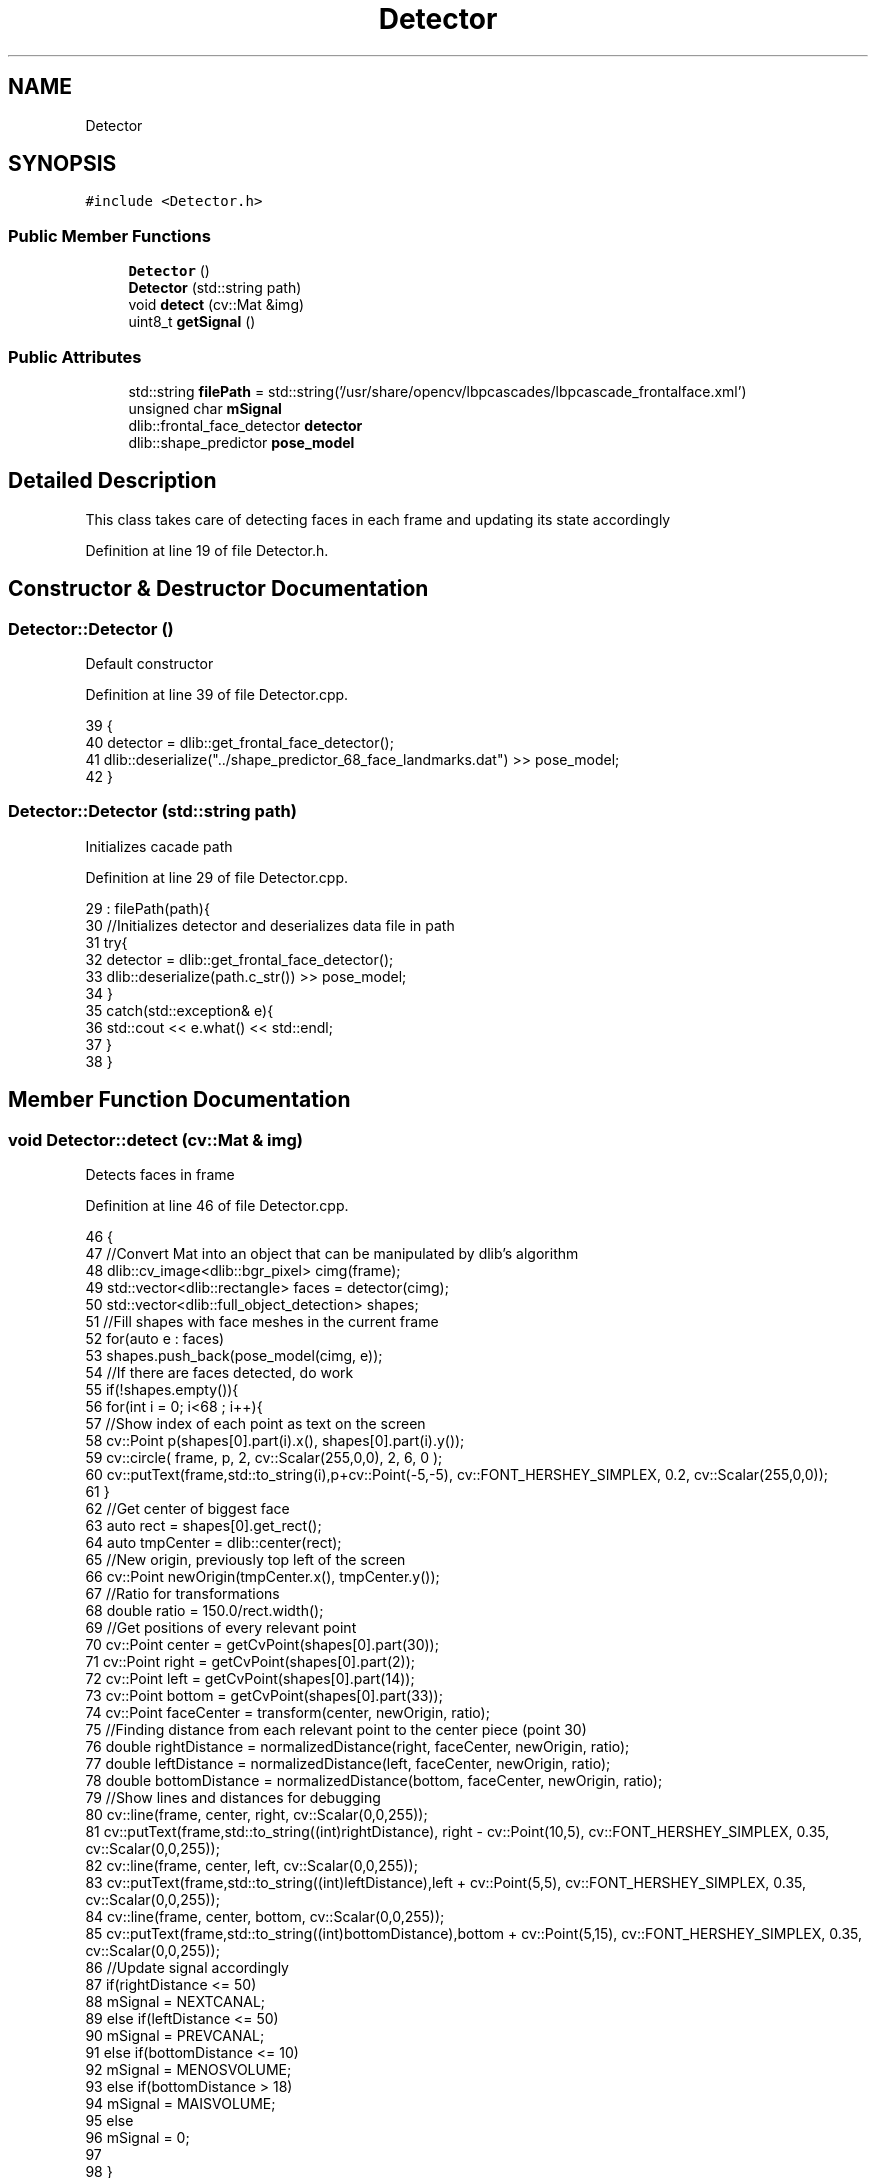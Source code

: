.TH "Detector" 3 "Wed Jun 7 2017" "Controle" \" -*- nroff -*-
.ad l
.nh
.SH NAME
Detector
.SH SYNOPSIS
.br
.PP
.PP
\fC#include <Detector\&.h>\fP
.SS "Public Member Functions"

.in +1c
.ti -1c
.RI "\fBDetector\fP ()"
.br
.ti -1c
.RI "\fBDetector\fP (std::string path)"
.br
.ti -1c
.RI "void \fBdetect\fP (cv::Mat &img)"
.br
.ti -1c
.RI "uint8_t \fBgetSignal\fP ()"
.br
.in -1c
.SS "Public Attributes"

.in +1c
.ti -1c
.RI "std::string \fBfilePath\fP = std::string('/usr/share/opencv/lbpcascades/lbpcascade_frontalface\&.xml')"
.br
.ti -1c
.RI "unsigned char \fBmSignal\fP"
.br
.ti -1c
.RI "dlib::frontal_face_detector \fBdetector\fP"
.br
.ti -1c
.RI "dlib::shape_predictor \fBpose_model\fP"
.br
.in -1c
.SH "Detailed Description"
.PP 
This class takes care of detecting faces in each frame and updating its state accordingly 
.PP
Definition at line 19 of file Detector\&.h\&.
.SH "Constructor & Destructor Documentation"
.PP 
.SS "Detector::Detector ()"
Default constructor 
.PP
Definition at line 39 of file Detector\&.cpp\&.
.PP
.nf
39                   {
40     detector = dlib::get_frontal_face_detector();
41     dlib::deserialize("\&.\&./shape_predictor_68_face_landmarks\&.dat") >> pose_model;
42 }
.fi
.SS "Detector::Detector (std::string path)"
Initializes cacade path 
.PP
Definition at line 29 of file Detector\&.cpp\&.
.PP
.nf
29                                  : filePath(path){
30     //Initializes detector and deserializes data file in path
31     try{
32         detector = dlib::get_frontal_face_detector();
33         dlib::deserialize(path\&.c_str()) >> pose_model;
34     }
35     catch(std::exception& e){
36         std::cout << e\&.what() << std::endl;
37     }
38 }
.fi
.SH "Member Function Documentation"
.PP 
.SS "void Detector::detect (cv::Mat & img)"
Detects faces in frame 
.PP
Definition at line 46 of file Detector\&.cpp\&.
.PP
.nf
46                                  {
47     //Convert Mat into an object that can be manipulated by dlib's algorithm
48     dlib::cv_image<dlib::bgr_pixel> cimg(frame);
49     std::vector<dlib::rectangle> faces = detector(cimg);
50     std::vector<dlib::full_object_detection> shapes;
51     //Fill shapes with face meshes in the current frame
52     for(auto e : faces)
53         shapes\&.push_back(pose_model(cimg, e));
54     //If there are faces detected, do work
55     if(!shapes\&.empty()){
56        for(int i = 0; i<68 ; i++){
57             //Show index of each point as text on the screen
58             cv::Point p(shapes[0]\&.part(i)\&.x(), shapes[0]\&.part(i)\&.y());
59             cv::circle( frame, p, 2, cv::Scalar(255,0,0), 2, 6, 0 );   
60             cv::putText(frame,std::to_string(i),p+cv::Point(-5,-5), cv::FONT_HERSHEY_SIMPLEX, 0\&.2, cv::Scalar(255,0,0));   
61         }
62         //Get center of biggest face
63         auto rect = shapes[0]\&.get_rect();
64         auto tmpCenter = dlib::center(rect);
65         //New origin, previously top left of the screen
66         cv::Point newOrigin(tmpCenter\&.x(), tmpCenter\&.y());
67         //Ratio for transformations
68         double ratio = 150\&.0/rect\&.width();
69         //Get positions of every relevant point
70         cv::Point center = getCvPoint(shapes[0]\&.part(30));
71         cv::Point right = getCvPoint(shapes[0]\&.part(2));
72         cv::Point left = getCvPoint(shapes[0]\&.part(14));
73         cv::Point bottom = getCvPoint(shapes[0]\&.part(33));
74         cv::Point faceCenter = transform(center, newOrigin, ratio);
75         //Finding distance from each relevant point to the center piece (point 30)
76         double rightDistance = normalizedDistance(right, faceCenter, newOrigin, ratio);
77         double leftDistance = normalizedDistance(left, faceCenter, newOrigin, ratio);
78         double bottomDistance = normalizedDistance(bottom, faceCenter, newOrigin, ratio);
79         //Show lines and distances for debugging
80         cv::line(frame, center, right, cv::Scalar(0,0,255));
81         cv::putText(frame,std::to_string((int)rightDistance), right - cv::Point(10,5), cv::FONT_HERSHEY_SIMPLEX, 0\&.35, cv::Scalar(0,0,255));   
82         cv::line(frame, center, left, cv::Scalar(0,0,255));
83         cv::putText(frame,std::to_string((int)leftDistance),left + cv::Point(5,5), cv::FONT_HERSHEY_SIMPLEX, 0\&.35, cv::Scalar(0,0,255));   
84         cv::line(frame, center, bottom, cv::Scalar(0,0,255));
85         cv::putText(frame,std::to_string((int)bottomDistance),bottom + cv::Point(5,15), cv::FONT_HERSHEY_SIMPLEX, 0\&.35, cv::Scalar(0,0,255));   
86         //Update signal accordingly
87         if(rightDistance <= 50)
88             mSignal = NEXTCANAL;
89         else if(leftDistance <= 50)
90             mSignal = PREVCANAL;
91         else if(bottomDistance <= 10)
92             mSignal = MENOSVOLUME;
93         else if(bottomDistance > 18)
94             mSignal = MAISVOLUME;
95         else 
96             mSignal = 0;
97         
98     }
99 
100 }
.fi
.SS "uint8_t Detector::getSignal ()"
Returns signal 
.PP
Definition at line 43 of file Detector\&.cpp\&.
.PP
.nf
43                            {
44     return mSignal;
45 }
.fi
.SH "Member Data Documentation"
.PP 
.SS "dlib::frontal_face_detector Detector::detector"
Dlib's face detection algorithm 
.PP
Definition at line 23 of file Detector\&.h\&.
.SS "std::string Detector::filePath = std::string('/usr/share/opencv/lbpcascades/lbpcascade_frontalface\&.xml')"
Landmark feature detector path 
.PP
Definition at line 21 of file Detector\&.h\&.
.SS "unsigned char Detector::mSignal"
Signal to be sent through socket 
.PP
Definition at line 22 of file Detector\&.h\&.
.SS "dlib::shape_predictor Detector::pose_model"
Landmark detector pose-model (68 points mesh) 
.PP
Definition at line 24 of file Detector\&.h\&.

.SH "Author"
.PP 
Generated automatically by Doxygen for Controle from the source code\&.
